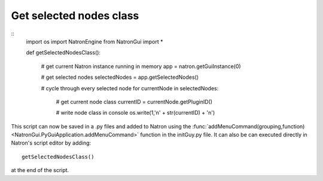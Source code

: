.. _getSelectedNodesClass:

Get selected nodes class
========================

::
  import os
  import NatronEngine
  from NatronGui import *

  def getSelectedNodesClass():

    # get current Natron instance running in memory
    app = natron.getGuiInstance(0)

    # get selected nodes
    selectedNodes = app.getSelectedNodes()

    # cycle through every selected node
    for currentNode in selectedNodes:

      # get current node class
      currentID = currentNode.getPluginID()

      # write node class in console
      os.write(1,'\n' + str(currentID) + '\n')

This script can now be saved in a .py files and added to Natron using the :func:`addMenuCommand(grouping,function)<NatronGui.PyGuiApplication.addMenuCommand>` function in the initGuy.py file.
It can also be can executed directly in Natron's script editor by adding::

  getSelectedNodesClass()

at the end of the script.
